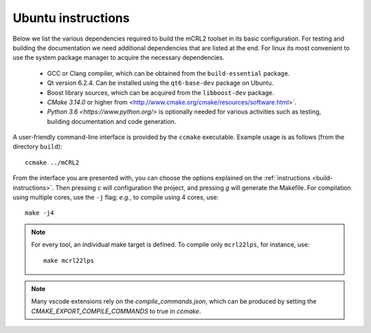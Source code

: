 .. _build-linux:

Ubuntu instructions
====================

Below we list the various dependencies required to build the mCRL2 toolset in
its basic configuration. For testing and building the documentation we need
additional dependencies that are listed at the end. For linux its most
convenient to use the system package manager to acquire the necessary
dependencies.

  * GCC or Clang compiler, which can be obtained from the ``build-essential`` package.
  * Qt version 6.2.4. Can be installed using the ``qt6-base-dev`` package on Ubuntu.
  * Boost library sources, which can be acquired from the ``libboost-dev`` package.
  * `CMake 3.14.0` or higher from <http://www.cmake.org/cmake/resources/software.html>`. 
  * `Python 3.6 <https://www.python.org/>` is optionally needed for various activities such as testing, building documentation and code generation.

A user-friendly command-line interface is provided by the ``ccmake``
executable. Example usage is as follows (from the directory
``build``)::

  ccmake ../mCRL2

From the interface you are presented with, you can choose the options
explained on the :ref:`instructions <build-instructions>`. Then pressing `c`
will configuration the project, and pressing `g` will generate the Makefile.
For compilation using multiple cores, use the ``-j`` flag; *e.g.*, to compile
using 4 cores, use::

  make -j4

.. note::

  For every tool, an individual make target is defined. To compile only
  ``mcrl22lps``, for instance, use::

    make mcrl22lps

.. note::

  Many vscode extensions rely on the `compile_commands.json`, which can be
  produced by setting the `CMAKE_EXPORT_COMPILE_COMMANDS` to true in `ccmake`.